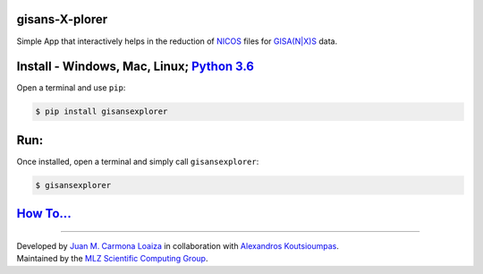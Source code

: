 
gisans-X-plorer
===============

Simple App that interactively helps in the reduction of `NICOS <https://nicos-controls.org/>`_ files for `GISA(N|X)S <http://www.gisaxs.de/theory.html>`_ data.


.. image:: ./screenshots/Screenshot.png
   :target: ./screenshots/Screenshot.png
   :alt: Screenshot


Install - Windows, Mac, Linux; `Python 3.6 <https://realpython.com/installing-python/>`_
============================================================================================

Open a terminal and use ``pip``\ :

.. code-block::

       $ pip install gisansexplorer

Run:
====

Once installed, open a terminal and simply call ``gisansexplorer``\ :

.. code-block::

    $ gisansexplorer

`How To... <https://gisansexplorer.readthedocs.io/en/latest/howto.html>`_
=============================================================================

----

| Developed by `Juan M. Carmona Loaiza <https://github.com/juanmcloaiza/>`_ in collaboration with `Alexandros Koutsioumpas <https://alexandros-koutsioumpas.weebly.com/index.html>`_.
| Maintained by the `MLZ Scientific Computing Group <http://apps.jcns.fz-juelich.de/doku/sc/start>`_.
